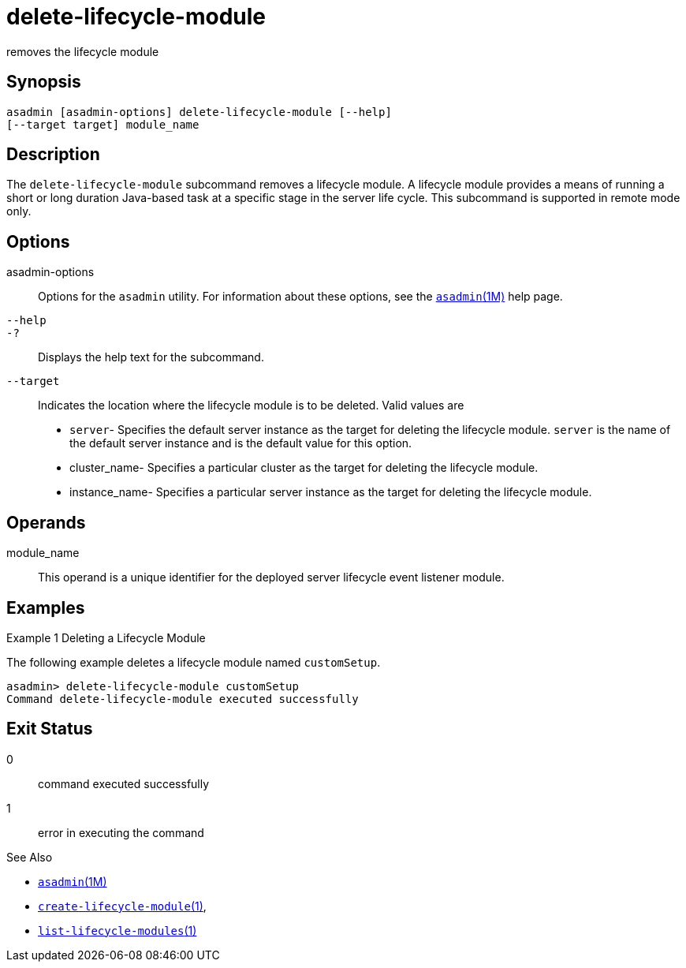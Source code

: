 [[delete-lifecycle-module]]
= delete-lifecycle-module

removes the lifecycle module

[[synopsis]]
== Synopsis

[source,shell]
----
asadmin [asadmin-options] delete-lifecycle-module [--help] 
[--target target] module_name
----

[[description]]
== Description

The `delete-lifecycle-module` subcommand removes a lifecycle module. A lifecycle module provides a means of running a short or long duration
Java-based task at a specific stage in the server life cycle. This subcommand is supported in remote mode only.

[[options]]
== Options

asadmin-options::
  Options for the `asadmin` utility. For information about these options, see the xref:asadmin.adoc#asadmin-1m[`asadmin`(1M)] help page.
`--help`::
`-?`::
  Displays the help text for the subcommand.
`--target`::
  Indicates the location where the lifecycle module is to be deleted. Valid values are +
  * `server`- Specifies the default server instance as the target for deleting the lifecycle module. `server` is the name of the default server instance and is the default value for this option.
  * cluster_name- Specifies a particular cluster as the target for deleting the lifecycle module.
  * instance_name- Specifies a particular server instance as the target for deleting the lifecycle module.

[[operands]]
== Operands

module_name::
  This operand is a unique identifier for the deployed server lifecycle event listener module.

[[examples]]
== Examples

Example 1 Deleting a Lifecycle Module

The following example deletes a lifecycle module named `customSetup`.

[source,shell]
----
asadmin> delete-lifecycle-module customSetup
Command delete-lifecycle-module executed successfully
----

[[exit-status]]
== Exit Status

0::
  command executed successfully
1::
  error in executing the command

See Also

* xref:asadmin.adoc#asadmin-1m[`asadmin`(1M)]
* xref:create-lifecycle-module.adoc#create-lifecycle-module[`create-lifecycle-module`(1)],
* xref:list-lifecycle-modules.adoc#list-lifecycle-modules-1[`list-lifecycle-modules`(1)]


